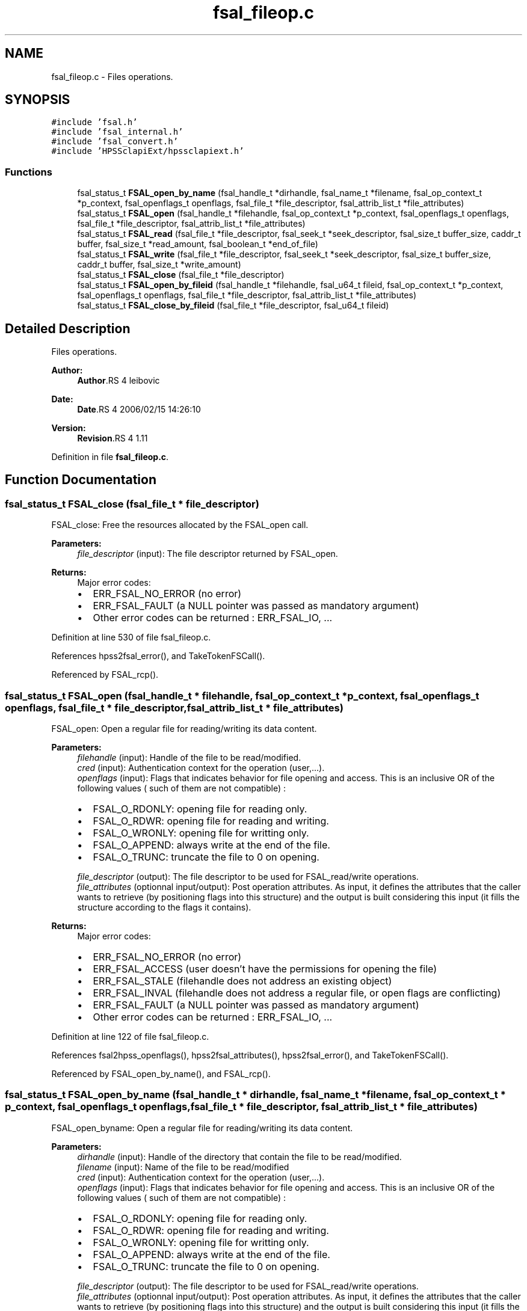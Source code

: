 .TH "fsal_fileop.c" 3 "9 Apr 2008" "Version 0.2" "File System Abstraction Layer (HPSS) library" \" -*- nroff -*-
.ad l
.nh
.SH NAME
fsal_fileop.c \- Files operations. 
.SH SYNOPSIS
.br
.PP
\fC#include 'fsal.h'\fP
.br
\fC#include 'fsal_internal.h'\fP
.br
\fC#include 'fsal_convert.h'\fP
.br
\fC#include 'HPSSclapiExt/hpssclapiext.h'\fP
.br

.SS "Functions"

.in +1c
.ti -1c
.RI "fsal_status_t \fBFSAL_open_by_name\fP (fsal_handle_t *dirhandle, fsal_name_t *filename, fsal_op_context_t *p_context, fsal_openflags_t openflags, fsal_file_t *file_descriptor, fsal_attrib_list_t *file_attributes)"
.br
.ti -1c
.RI "fsal_status_t \fBFSAL_open\fP (fsal_handle_t *filehandle, fsal_op_context_t *p_context, fsal_openflags_t openflags, fsal_file_t *file_descriptor, fsal_attrib_list_t *file_attributes)"
.br
.ti -1c
.RI "fsal_status_t \fBFSAL_read\fP (fsal_file_t *file_descriptor, fsal_seek_t *seek_descriptor, fsal_size_t buffer_size, caddr_t buffer, fsal_size_t *read_amount, fsal_boolean_t *end_of_file)"
.br
.ti -1c
.RI "fsal_status_t \fBFSAL_write\fP (fsal_file_t *file_descriptor, fsal_seek_t *seek_descriptor, fsal_size_t buffer_size, caddr_t buffer, fsal_size_t *write_amount)"
.br
.ti -1c
.RI "fsal_status_t \fBFSAL_close\fP (fsal_file_t *file_descriptor)"
.br
.ti -1c
.RI "fsal_status_t \fBFSAL_open_by_fileid\fP (fsal_handle_t *filehandle, fsal_u64_t fileid, fsal_op_context_t *p_context, fsal_openflags_t openflags, fsal_file_t *file_descriptor, fsal_attrib_list_t *file_attributes)"
.br
.ti -1c
.RI "fsal_status_t \fBFSAL_close_by_fileid\fP (fsal_file_t *file_descriptor, fsal_u64_t fileid)"
.br
.in -1c
.SH "Detailed Description"
.PP 
Files operations. 

\fBAuthor:\fP
.RS 4
\fBAuthor\fP.RS 4
leibovic 
.RE
.PP
.RE
.PP
\fBDate:\fP
.RS 4
\fBDate\fP.RS 4
2006/02/15 14:26:10 
.RE
.PP
.RE
.PP
\fBVersion:\fP
.RS 4
\fBRevision\fP.RS 4
1.11 
.RE
.PP
.RE
.PP

.PP
Definition in file \fBfsal_fileop.c\fP.
.SH "Function Documentation"
.PP 
.SS "fsal_status_t FSAL_close (fsal_file_t * file_descriptor)"
.PP
FSAL_close: Free the resources allocated by the FSAL_open call.
.PP
\fBParameters:\fP
.RS 4
\fIfile_descriptor\fP (input): The file descriptor returned by FSAL_open.
.RE
.PP
\fBReturns:\fP
.RS 4
Major error codes:
.IP "\(bu" 2
ERR_FSAL_NO_ERROR (no error)
.IP "\(bu" 2
ERR_FSAL_FAULT (a NULL pointer was passed as mandatory argument)
.IP "\(bu" 2
Other error codes can be returned : ERR_FSAL_IO, ... 
.PP
.RE
.PP

.PP
Definition at line 530 of file fsal_fileop.c.
.PP
References hpss2fsal_error(), and TakeTokenFSCall().
.PP
Referenced by FSAL_rcp().
.SS "fsal_status_t FSAL_open (fsal_handle_t * filehandle, fsal_op_context_t * p_context, fsal_openflags_t openflags, fsal_file_t * file_descriptor, fsal_attrib_list_t * file_attributes)"
.PP
FSAL_open: Open a regular file for reading/writing its data content.
.PP
\fBParameters:\fP
.RS 4
\fIfilehandle\fP (input): Handle of the file to be read/modified. 
.br
\fIcred\fP (input): Authentication context for the operation (user,...). 
.br
\fIopenflags\fP (input): Flags that indicates behavior for file opening and access. This is an inclusive OR of the following values ( such of them are not compatible) :
.IP "\(bu" 2
FSAL_O_RDONLY: opening file for reading only.
.IP "\(bu" 2
FSAL_O_RDWR: opening file for reading and writing.
.IP "\(bu" 2
FSAL_O_WRONLY: opening file for writting only.
.IP "\(bu" 2
FSAL_O_APPEND: always write at the end of the file.
.IP "\(bu" 2
FSAL_O_TRUNC: truncate the file to 0 on opening. 
.PP
.br
\fIfile_descriptor\fP (output): The file descriptor to be used for FSAL_read/write operations. 
.br
\fIfile_attributes\fP (optionnal input/output): Post operation attributes. As input, it defines the attributes that the caller wants to retrieve (by positioning flags into this structure) and the output is built considering this input (it fills the structure according to the flags it contains).
.RE
.PP
\fBReturns:\fP
.RS 4
Major error codes:
.IP "\(bu" 2
ERR_FSAL_NO_ERROR (no error)
.IP "\(bu" 2
ERR_FSAL_ACCESS (user doesn't have the permissions for opening the file)
.IP "\(bu" 2
ERR_FSAL_STALE (filehandle does not address an existing object)
.IP "\(bu" 2
ERR_FSAL_INVAL (filehandle does not address a regular file, or open flags are conflicting)
.IP "\(bu" 2
ERR_FSAL_FAULT (a NULL pointer was passed as mandatory argument)
.IP "\(bu" 2
Other error codes can be returned : ERR_FSAL_IO, ... 
.PP
.RE
.PP

.PP
Definition at line 122 of file fsal_fileop.c.
.PP
References fsal2hpss_openflags(), hpss2fsal_attributes(), hpss2fsal_error(), and TakeTokenFSCall().
.PP
Referenced by FSAL_open_by_name(), and FSAL_rcp().
.SS "fsal_status_t FSAL_open_by_name (fsal_handle_t * dirhandle, fsal_name_t * filename, fsal_op_context_t * p_context, fsal_openflags_t openflags, fsal_file_t * file_descriptor, fsal_attrib_list_t * file_attributes)"
.PP
FSAL_open_byname: Open a regular file for reading/writing its data content.
.PP
\fBParameters:\fP
.RS 4
\fIdirhandle\fP (input): Handle of the directory that contain the file to be read/modified. 
.br
\fIfilename\fP (input): Name of the file to be read/modified 
.br
\fIcred\fP (input): Authentication context for the operation (user,...). 
.br
\fIopenflags\fP (input): Flags that indicates behavior for file opening and access. This is an inclusive OR of the following values ( such of them are not compatible) :
.IP "\(bu" 2
FSAL_O_RDONLY: opening file for reading only.
.IP "\(bu" 2
FSAL_O_RDWR: opening file for reading and writing.
.IP "\(bu" 2
FSAL_O_WRONLY: opening file for writting only.
.IP "\(bu" 2
FSAL_O_APPEND: always write at the end of the file.
.IP "\(bu" 2
FSAL_O_TRUNC: truncate the file to 0 on opening. 
.PP
.br
\fIfile_descriptor\fP (output): The file descriptor to be used for FSAL_read/write operations. 
.br
\fIfile_attributes\fP (optionnal input/output): Post operation attributes. As input, it defines the attributes that the caller wants to retrieve (by positioning flags into this structure) and the output is built considering this input (it fills the structure according to the flags it contains).
.RE
.PP
\fBReturns:\fP
.RS 4
Major error codes:
.IP "\(bu" 2
ERR_FSAL_NO_ERROR (no error)
.IP "\(bu" 2
ERR_FSAL_ACCESS (user doesn't have the permissions for opening the file)
.IP "\(bu" 2
ERR_FSAL_STALE (filehandle does not address an existing object)
.IP "\(bu" 2
ERR_FSAL_INVAL (filehandle does not address a regular file, or open flags are conflicting)
.IP "\(bu" 2
ERR_FSAL_FAULT (a NULL pointer was passed as mandatory argument)
.IP "\(bu" 2
Other error codes can be returned : ERR_FSAL_IO, ... 
.PP
.RE
.PP

.PP
Definition at line 62 of file fsal_fileop.c.
.PP
References FSAL_lookup(), and FSAL_open().
.SS "fsal_status_t FSAL_read (fsal_file_t * file_descriptor, fsal_seek_t * seek_descriptor, fsal_size_t buffer_size, caddr_t buffer, fsal_size_t * read_amount, fsal_boolean_t * end_of_file)"
.PP
FSAL_read: Perform a read operation on an opened file.
.PP
\fBParameters:\fP
.RS 4
\fIfile_descriptor\fP (input): The file descriptor returned by FSAL_open. 
.br
\fIseek_descriptor\fP (optional input): Specifies the position where data is to be read. If not specified, data will be read at the current position. 
.br
\fIbuffer_size\fP (input): Amount (in bytes) of data to be read. 
.br
\fIbuffer\fP (output): Address where the read data is to be stored in memory. 
.br
\fIread_amount\fP (output): Pointer to the amount of data (in bytes) that have been read during this call. 
.br
\fIend_of_file\fP (output): Pointer to a boolean that indicates whether the end of file has been reached during this call.
.RE
.PP
\fBReturns:\fP
.RS 4
Major error codes:
.IP "\(bu" 2
ERR_FSAL_NO_ERROR (no error)
.IP "\(bu" 2
ERR_FSAL_INVAL (invalid parameter)
.IP "\(bu" 2
ERR_FSAL_NOT_OPENED (tried to read in a non-opened fsal_file_t)
.IP "\(bu" 2
ERR_FSAL_FAULT (a NULL pointer was passed as mandatory argument)
.IP "\(bu" 2
Other error codes can be returned : ERR_FSAL_IO, ...
.PP
.RE
.PP
.PP
\fBTodo\fP
.RS 4
: manage fsal_size_t to size_t convertion 
.PP
: manage ssize_t to fsal_size_t convertion
.RE
.PP

.PP
Definition at line 249 of file fsal_fileop.c.
.PP
References hpss2fsal_error(), and TakeTokenFSCall().
.PP
Referenced by FSAL_rcp().
.SS "fsal_status_t FSAL_write (fsal_file_t * file_descriptor, fsal_seek_t * seek_descriptor, fsal_size_t buffer_size, caddr_t buffer, fsal_size_t * write_amount)"
.PP
FSAL_write: Perform a write operation on an opened file.
.PP
\fBParameters:\fP
.RS 4
\fIfile_descriptor\fP (input): The file descriptor returned by FSAL_open. 
.br
\fIseek_descriptor\fP (optional input): Specifies the position where data is to be written. If not specified, data will be written at the current position. 
.br
\fIbuffer_size\fP (input): Amount (in bytes) of data to be written. 
.br
\fIbuffer\fP (input): Address in memory of the data to write to file. 
.br
\fIwrite_amount\fP (output): Pointer to the amount of data (in bytes) that have been written during this call.
.RE
.PP
\fBReturns:\fP
.RS 4
Major error codes:
.IP "\(bu" 2
ERR_FSAL_NO_ERROR (no error)
.IP "\(bu" 2
ERR_FSAL_INVAL (invalid parameter)
.IP "\(bu" 2
ERR_FSAL_NOT_OPENED (tried to write in a non-opened fsal_file_t)
.IP "\(bu" 2
ERR_FSAL_FAULT (a NULL pointer was passed as mandatory argument)
.IP "\(bu" 2
Other error codes can be returned : ERR_FSAL_IO, ERR_FSAL_NOSPC, ERR_FSAL_DQUOT...
.PP
.RE
.PP
.PP
\fBTodo\fP
.RS 4
: manage fsal_size_t to size_t convertion 
.PP
: manage ssize_t to fsal_size_t convertion
.RE
.PP

.PP
Definition at line 397 of file fsal_fileop.c.
.PP
References hpss2fsal_error(), and TakeTokenFSCall().
.PP
Referenced by FSAL_rcp().
.SH "Author"
.PP 
Generated automatically by Doxygen for File System Abstraction Layer (HPSS) library from the source code.
